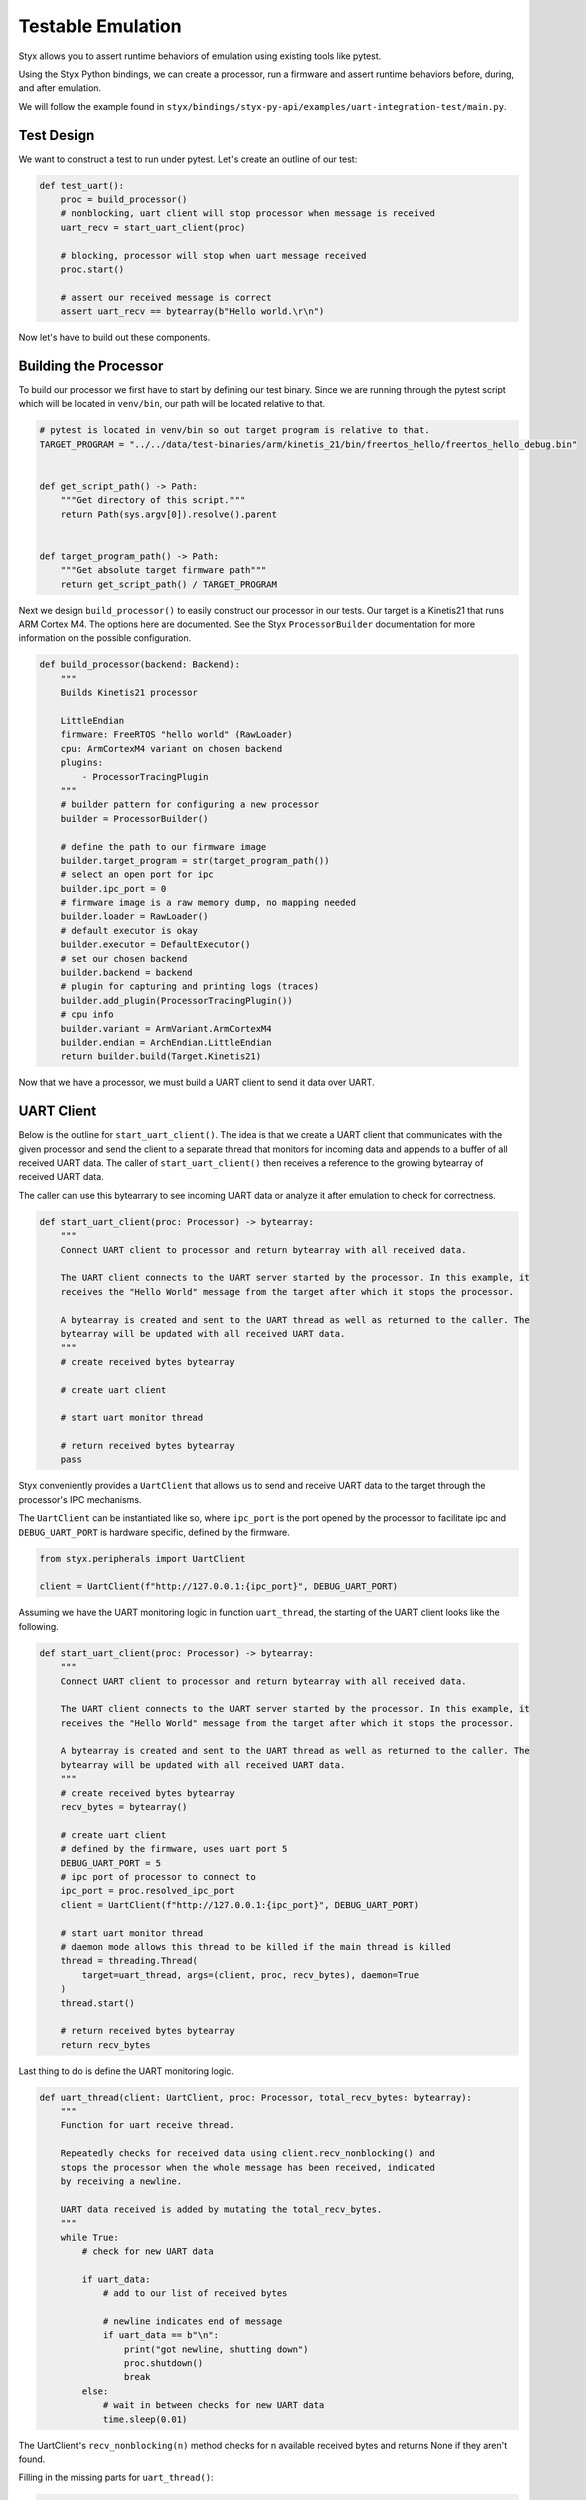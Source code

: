 .. _testable_workflow:

####################
 Testable Emulation
####################

Styx allows you to assert runtime behaviors of emulation using existing
tools like pytest.

Using the Styx Python bindings, we can create a processor, run a
firmware and assert runtime behaviors before, during, and after
emulation.

We will follow the example found in
``styx/bindings/styx-py-api/examples/uart-integration-test/main.py``.

*************
 Test Design
*************

We want to construct a test to run under pytest. Let's create an outline
of our test:

.. code:: Python

   def test_uart():
       proc = build_processor()
       # nonblocking, uart client will stop processor when message is received
       uart_recv = start_uart_client(proc)

       # blocking, processor will stop when uart message received
       proc.start()

       # assert our received message is correct
       assert uart_recv == bytearray(b"Hello world.\r\n")

Now let's have to build out these components.

************************
 Building the Processor
************************

To build our processor we first have to start by defining our test
binary. Since we are running through the pytest script which will be
located in ``venv/bin``, our path will be located relative to that.

.. code:: python

   # pytest is located in venv/bin so out target program is relative to that.
   TARGET_PROGRAM = "../../data/test-binaries/arm/kinetis_21/bin/freertos_hello/freertos_hello_debug.bin"


   def get_script_path() -> Path:
       """Get directory of this script."""
       return Path(sys.argv[0]).resolve().parent


   def target_program_path() -> Path:
       """Get absolute target firmware path"""
       return get_script_path() / TARGET_PROGRAM

Next we design ``build_processor()`` to easily construct our processor
in our tests. Our target is a Kinetis21 that runs ARM Cortex M4. The
options here are documented. See the Styx ``ProcessorBuilder``
documentation for more information on the possible configuration.

.. code:: python

   def build_processor(backend: Backend):
       """
       Builds Kinetis21 processor

       LittleEndian
       firmware: FreeRTOS "hello world" (RawLoader)
       cpu: ArmCortexM4 variant on chosen backend
       plugins:
           - ProcessorTracingPlugin
       """
       # builder pattern for configuring a new processor
       builder = ProcessorBuilder()

       # define the path to our firmware image
       builder.target_program = str(target_program_path())
       # select an open port for ipc
       builder.ipc_port = 0
       # firmware image is a raw memory dump, no mapping needed
       builder.loader = RawLoader()
       # default executor is okay
       builder.executor = DefaultExecutor()
       # set our chosen backend
       builder.backend = backend
       # plugin for capturing and printing logs (traces)
       builder.add_plugin(ProcessorTracingPlugin())
       # cpu info
       builder.variant = ArmVariant.ArmCortexM4
       builder.endian = ArchEndian.LittleEndian
       return builder.build(Target.Kinetis21)

Now that we have a processor, we must build a UART client to send it
data over UART.

*************
 UART Client
*************

Below is the outline for ``start_uart_client()``. The idea is that we
create a UART client that communicates with the given processor and send
the client to a separate thread that monitors for incoming data and
appends to a buffer of all received UART data. The caller of
``start_uart_client()`` then receives a reference to the growing
bytearray of received UART data.

The caller can use this bytearrary to see incoming UART data or analyze
it after emulation to check for correctness.

.. code:: python

   def start_uart_client(proc: Processor) -> bytearray:
       """
       Connect UART client to processor and return bytearray with all received data.

       The UART client connects to the UART server started by the processor. In this example, it
       receives the "Hello World" message from the target after which it stops the processor.

       A bytearray is created and sent to the UART thread as well as returned to the caller. The
       bytearray will be updated with all received UART data.
       """
       # create received bytes bytearray

       # create uart client

       # start uart monitor thread

       # return received bytes bytearray
       pass

Styx conveniently provides a ``UartClient`` that allows us to send and
receive UART data to the target through the processor's IPC mechanisms.

The ``UartClient`` can be instantiated like so, where ``ipc_port`` is
the port opened by the processor to facilitate ipc and
``DEBUG_UART_PORT`` is hardware specific, defined by the firmware.

.. code:: python

   from styx.peripherals import UartClient

   client = UartClient(f"http://127.0.0.1:{ipc_port}", DEBUG_UART_PORT)

Assuming we have the UART monitoring logic in function ``uart_thread``,
the starting of the UART client looks like the following.

.. code:: python

   def start_uart_client(proc: Processor) -> bytearray:
       """
       Connect UART client to processor and return bytearray with all received data.

       The UART client connects to the UART server started by the processor. In this example, it
       receives the "Hello World" message from the target after which it stops the processor.

       A bytearray is created and sent to the UART thread as well as returned to the caller. The
       bytearray will be updated with all received UART data.
       """
       # create received bytes bytearray
       recv_bytes = bytearray()

       # create uart client
       # defined by the firmware, uses uart port 5
       DEBUG_UART_PORT = 5
       # ipc port of processor to connect to
       ipc_port = proc.resolved_ipc_port
       client = UartClient(f"http://127.0.0.1:{ipc_port}", DEBUG_UART_PORT)

       # start uart monitor thread
       # daemon mode allows this thread to be killed if the main thread is killed
       thread = threading.Thread(
           target=uart_thread, args=(client, proc, recv_bytes), daemon=True
       )
       thread.start()

       # return received bytes bytearray
       return recv_bytes

Last thing to do is define the UART monitoring logic.

.. code:: python

   def uart_thread(client: UartClient, proc: Processor, total_recv_bytes: bytearray):
       """
       Function for uart receive thread.

       Repeatedly checks for received data using client.recv_nonblocking() and
       stops the processor when the whole message has been received, indicated
       by receiving a newline.

       UART data received is added by mutating the total_recv_bytes.
       """
       while True:
           # check for new UART data

           if uart_data:
               # add to our list of received bytes

               # newline indicates end of message
               if uart_data == b"\n":
                   print("got newline, shutting down")
                   proc.shutdown()
                   break
           else:
               # wait in between checks for new UART data
               time.sleep(0.01)

The UartClient's ``recv_nonblocking(n)`` method checks for n available
received bytes and returns None if they aren't found.

Filling in the missing parts for ``uart_thread()``:

.. code:: python

   def uart_thread(client: UartClient, proc: Processor, total_recv_bytes: bytearray):
       """
       Function for uart receive thread.

       Repeatedly checks for received data using client.recv_nonblocking() and
       stops the processor when the whole message has been received, indicated
       by receiving a newline.

       UART data received is added by mutating the total_recv_bytes.
       """
       while True:
           # check for new UART data
           # bytes or None if no bytes are available
           current_recv_bytes = client.recv_nonblocking(1)
           if current_recv_bytes:
               # we got a byte, add to our list of received bytes
               total_recv_bytes.extend(current_recv_bytes)

               # newline indicates end of message
               if current_recv_bytes == b"\n":
                   print("got newline, shutting down")
                   print(f'received message: "{total_recv_bytes.decode().strip()}"')
                   proc.shutdown()
                   break
           else:
               # wait in between checks for new UART data
               time.sleep(0.01)

***************
 Final Touches
***************

Finally we can write our tests:

.. code:: python

   def test_uart():
       proc = build_processor(backend)
       uart_recv = start_uart_client(proc)
       # give time for processor and uart to connect, otherwise a race occurs
       # between sending uart data and receiving.
       time.sleep(0.1)

       start_timeout(proc, 5)

       proc.start()

I added a small timeout feature to stop the processor after 5 seconds in
case anything goes awry.

.. code:: python

   def start_timeout(proc: Processor, seconds: float):
       """Stop processor after seconds passed."""

       def timeout(proc: Processor):
           time.sleep(seconds)
           proc.shutdown()

       thread = threading.Thread(target=timeout, args=(proc,), daemon=True)
       thread.start()

Additionally we can use pytest features to test more effectively. Here I
parametrize on the cpu backends.

.. code:: python

   @pytest.mark.parametrize("backend", backends)
   def test_uart(backend: Backend):
       proc = build_processor(backend)
       uart_recv = start_uart_client(proc)
       # give time for processor and uart to connect, otherwise a race occurs
       # between sending uart data and receiving.
       time.sleep(0.1)

       start_timeout(proc, 5)

       proc.start()
       assert uart_recv == bytearray(b"Hello world.\r\n")

Let's also add another test for processor initialization.

.. code:: python

   @pytest.mark.parametrize("backend", backends)
   def test_build_proc(backend: Backend):
       proc = build_processor(backend)
       ipc_port = proc.resolved_ipc_port
       assert ipc_port != 0
       assert proc.processor_state == ProcessorState.Initialized

Perfect! Now we can run using pytest.

.. code:: console

   $ pytest /path/to/your/main.py
   === test session starts ===
   platform linux -- Python 3.13.1, pytest-8.3.4, pluggy-1.5.0
   rootdir: /path/to/your/
   configfile: pyproject.toml
   collected 4 items

   /path/to/your/main.py ....                                                                                                                                                       [100%]

   === 4 passed in 0.76s ===
